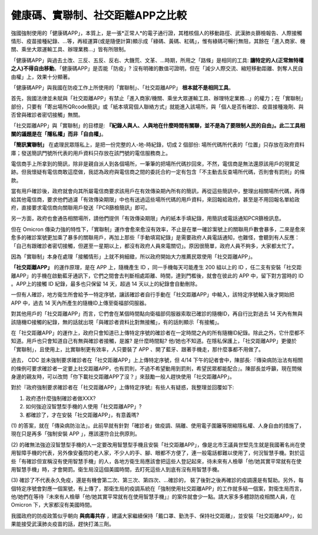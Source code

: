 健康碼、實聯制、社交距離APP之比較
===============================================================================

強國強制使用的「健康碼APP」，本質上，是一張*正常人*的電子通行證，其稽核個人的移動路徑、\
武漢肺炎篩檢報告、人際接觸情形、疫苗接種紀錄、…等，再經運算(或是隨便計算)顯示成「綠碼、黃碼、紅碼」，\
惟有綠碼可暢行無阻，其餘在「進入商家、機關、乘坐大眾運輸工具、辦理業務…」皆有所限制。

「健康碼APP」與過去土改、三反、五反、反右、大饑荒、文革、…時期，所用之「路條」是相同的工具: \
**讓特定的人(正常無特權之人)不得自由移動**。「健康碼APP」是否能「防疫」? 沒有明確的數值可證明，\
但在「減少人際交流、縮短移動距離、剝奪人民自由權」上，效果十分顯著。

「健康碼APP」與我國在防疫工作上所使用的「實聯制」、「社交距離APP」 **根本就不是相同工具**。

首先，我國法律並未賦與「社交距離APP」有禁止「進入商家/機關、乘坐大眾運輸工具、辦理特定業務…」的權力；\
在「實聯制」部份，只要有「寄出場所QRcode簡訊」或「紙本填寫個人聯絡方式」就能進入該場所，\
與「個人是否有確診、疫苗接種幾劑、與否曾與確診者密切接觸」無關。

「社交距離APP」與「實聯制」的目標是:  **『紀錄人與人、人與地在什麼時間有關聯，\
並不是為了要限制人民的自由」。此二工具相關的議題是在「隱私權」而非「自由權」**。

**「簡訊實聯制」** 在處理民眾隱私上，是把一份完整的人-地-時紀錄，切成 2 個部份: \
場所代碼所代表的「位置」只存放在政府資料庫；發送簡訊門號所代表的用戶資料只存放在該門號的電信服務商上。

電信商手上所拿到的簡訊，除非是親自派人到各個場所，一筆筆的把場所代碼抄回來，\
不然，電信商是無法還原該用戶的現實足跡。但我懷疑有電信商敢這麼做，\
我認為政府與電信商之間的委託合約一定有包含「不主動去反查場所代碼，否則會有罰則」的條款。

當有用戶確診後，政府就會向其所屬電信商要求該用戶在有效傳染期內所有的簡訊，再從這些簡訊中，\
整理出相關場所代碼，再傳給其他電信商，要求他們過濾「有效傳染期限」中也有送過這些場所代碼的用戶資料，\
來回報給政府，甚至是不用回報名單給政府，直接要求電信商向關聯用戶發送「PCR篩檢簡訊」即可。

另一方面，政府也會通告相關場所，請他們提供「有效傳染期限」內的紙本手填紀錄，\
用簡訊或電話通知PCR篩檢訊息。

但在 Omicron 傳染力強的特性下，「實聯制」運作會愈來愈沒有效率，\
不止是在單一確診案號上的關聯用戶數會暴多，二來是愈來愈多的確診案號更加乘了暴多的關聯用戶，\
再加上那些「手動填寫紀錄」是需要政府人員電話通知，也難怪，會聽到有人反應：\
「自己有跟確診者密切接觸，但遲至一星期以上，都沒有政府人員來電關切」。\
原因很簡單，政府人員不夠多，大家都太忙了。

因為「實聯制」本身在處理「接觸情形」上就不夠細緻，所以政府開始大力推薦民眾使用「社交距離APP」。

**「社交距離APP」** 的運作原理，是在 APP 上，隨機產生 ID ，同一手機每天可能產生 200 組以上的 ID ，\
任二支有安裝「社交距離APP」的手機在啟動藍牙通訊下，它們之間會去判斷相處距離、時間，達到門檻後，\
就會在彼此的 APP 中，留下對方當時的 ID 。APP上的接觸 ID 紀錄，最多也只保留 14 天，\
超過 14 天以上的紀錄會自動刪除。

一但有人確診，地方衛生所會給予一特定序號，讓該確診者自行手動在「社交距離APP」中輸入，\
該特定序號輸入後才開始把 APP 中，過去 14 天內所產生的隨機ID上傳至衛福部伺服器。

對其他用戶的「社交距離APP」而言，它們會在某個時間點向衛福部伺服器索取已確診的隨機ID，\
再自行比對過去 14 天內有無與該隨機ID接觸的紀錄，無的話就出現「與確診者資料比對無接觸」，\
有的話則顯示「有接觸」。

在「社交距離APP」的運作上，政府只會知道已上傳特定序號的確診者在一定時間之內的所有隨機ID紀錄。\
除此之外，它什麼都不知道。用戶也只會知道自己有無與確診者接觸，是誰? 是什麼時間點? 他/她也不知道。\
在隱私保護上，「社交距離APP」更優於「實聯制」，且使用上，比實聯制更有效率，\
人只要裝了 APP 、開了藍牙、跟著手機走，那什麼事都不用做了。

過去， CDC 並未強制要求確診者在「社交距離APP」上上傳特定序號，但 4/14 下午的記者會中，\
陳部長:『傳染病防治法有相關的條例可要求確診者一定要上社交距離APP，也有罰則，\
不過不希望動用到罰則，希望民眾都能配合』。陳部長並呼籲，現在問候身邊的親友時，\
可以改問「你下載社交距離APP了沒？」來鼓勵一般人趕快使用「社交距離APP」。

對於『政府強制要求確診者在「社交距離APP」上傳特定序號』有些人有疑惑，我整理並回覆如下:

1. 政府憑什麼強制確診者做XXX?
2. 如何強迫沒智慧型手機的人使用「社交距離APP」?
3. 都確診了，才在安裝「社交距離APP」，有意義嗎?

(1) 的答案，就在「傳染病防治法」。此前早就有針對「確診者」做疫調、隔離、使用電子圍籬等限縮隱私權、\
人身自由的措施了，現在只是再多「強制安裝 APP 」，應該還符合比例原則。

(2) 的確無法強迫沒智慧型手機的人一定要改用智慧型手機且安裝「社交距離APP」，\
像是北市王議員世堅先生就是我國著名尚在使用智障手機的代表，另外像安養院的老人家，\
不少人的手、腳、眼都不方便了，連一般電話都難以使用了，何況智慧手機。\
對於這些「有確診但宣稱沒有使用智慧手機」的人，各地方衛生局應該會把這些人登記起來，\
待未來有人檢舉「他/她其實平常就有在使用智慧手機」時，才會開罰。衛生局沒這個美國時間，\
去盯死這些人到底有沒有用智慧手機。

(3) 確診了不代表永久免疫，還是有機會第二次、第三次、第四次、…確診的，
裝了後對之後再確診的疫調還是有幫助。另外，每個特定序號會對應一個案號，有上傳了，\
那衛生局的疫調系統在「強制使用社交距離APP」的工作就多結一個案，對衛生局而言，\
他/她們在等待『未來有人檢舉「他/她其實平常就有在使用智慧手機」』的案件就會少一點。\
請大家多多體諒防疫相關人員，在 Omicron 下，大家都沒有美國時間。

我國政府的防疫政策似乎朝向 **與病毒共存** ，建議大家繼續保持「戴口罩、勤洗手、保持社交距離」，\
並安裝「社交距離APP」，如果能接受武漢肺炎疫苗的話，趕快打滿三劑。

.. author:: default
.. categories:: chinese
.. tags:: wuhan-coronavirus, covid-19
.. comments::
